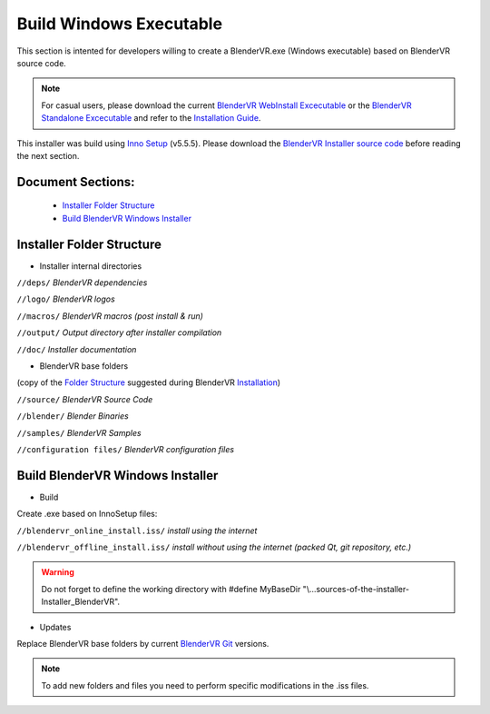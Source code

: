 ========================
Build Windows Executable
========================

This section is intented for developers willing to create a BlenderVR.exe (Windows executable) based on BlenderVR source code.

.. note::
  For casual users, please download the current `BlenderVR WebInstall Excecutable <ftp://blendervrdownloads:blendervr@echange.limsi.fr/BlenderVR_setup_Win64_Webinstall.exe>`_ or the `BlenderVR Standalone Excecutable <ftp://blendervrdownloads:blendervr@echange.limsi.fr/BlenderVR_setup_Win64.exe>`_ and refer to the `Installation Guide <../installation/installation.html>`_.

This installer was build using `Inno Setup <http://www.jrsoftware.org/>`_ (v5.5.5).
Please download the `BlenderVR Installer source code <ftp://blendervrdownloads:blendervr@echange.limsi.fr/BlenderVR_W7_Installer/Installer_BlenderVR_W7_dev.zip>`_ before reading the next section.

Document Sections:
------------------
  * `Installer Folder Structure`_
  * `Build BlenderVR Windows Installer`_

Installer Folder Structure
--------------------------

+ Installer internal directories

``//deps/``
*BlenderVR dependencies*

``//logo/``
*BlenderVR logos*

``//macros/``
*BlenderVR macros (post install & run)*

``//output/``
*Output directory after installer compilation*

``//doc/``
*Installer documentation*

+ BlenderVR base folders

(copy of the `Folder Structure <installation.html#folder-structure>`_ suggested during BlenderVR `Installation <installation.html>`_)

``//source/``
*BlenderVR Source Code*

``//blender/``
*Blender Binaries*

``//samples/``
*BlenderVR Samples*

``//configuration files/``
*BlenderVR configuration files*


Build BlenderVR Windows Installer
---------------------------------

+ Build

Create .exe based on InnoSetup files:

``//blendervr_online_install.iss/``
*install using the internet*

``//blendervr_offline_install.iss/``
*install without using the internet (packed Qt, git repository, etc.)*

.. warning::
  Do not forget to define the working directory with
  #define MyBaseDir "\\...\sources-of-the-installer-Installer_BlenderVR".


+ Updates

Replace BlenderVR base folders by current `BlenderVR Git <https://github.com/BlenderVR>`_ versions.

.. note::
  To add new folders and files you need to perform specific modifications in the .iss files.
